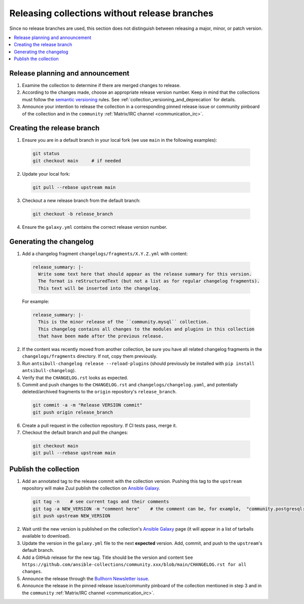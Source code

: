 
.. _collection_release_without_branches:

Releasing collections without release branches
===============================================

Since no release branches are used, this section does not distinguish between releasing a major, minor, or patch version.

.. contents::
  :local:

Release planning and announcement
----------------------------------

#. Examine the collection to determine if there are merged changes to release.

#. According to the changes made, choose an appropriate release version number. Keep in mind that the collections must follow the `semantic versioning <https://semver.org/>`_ rules. See :ref:`collection_versioning_and_deprecation` for details.

#. Announce your intention to release the collection in a corresponding pinned release issue or community pinboard of the collection and in the ``community`` :ref:`Matrix/IRC channel <communication_irc>`.

Creating the release branch
----------------------------

1. Ensure you are in a default branch in your local fork (we use ``main`` in the following examples):

  .. code:: bash

    git status
    git checkout main     # if needed


2. Update your local fork:

  .. code:: bash

    git pull --rebase upstream main


3. Checkout a new release branch from the default branch:

  .. code:: bash

    git checkout -b release_branch

4. Ensure the ``galaxy.yml`` contains the correct release version number.


Generating the changelog
-------------------------

1. Add a changelog fragment ``changelogs/fragments/X.Y.Z.yml`` with content:

  .. code:: yaml

   release_summary: |-
     Write some text here that should appear as the release summary for this version.
     The format is reStructuredText (but not a list as for regular changelog fragments).
     This text will be inserted into the changelog.

  For example:

  .. code:: yaml

    release_summary: |-
      This is the minor release of the ``community.mysql`` collection.
      This changelog contains all changes to the modules and plugins in this collection
      that have been made after the previous release.


2. If the content was recently moved from another collection, be sure you have all related changelog fragments in the ``changelogs/fragments`` directory. If not, copy them previously.

3. Run ``antsibull-changelog release --reload-plugins`` (should previously be installed with ``pip install antsibull-changelog``).

4. Verify that the ``CHANGELOG.rst`` looks as expected.

5. Commit and push changes to the ``CHANGELOG.rst`` and ``changelogs/changelog.yaml``, and potentially deleted/archived fragments to the ``origin`` repository's ``release_branch``.

  .. code:: bash

    git commit -a -m "Release VERSION commit"
    git push origin release_branch


6. Create a pull request in the collection repository. If CI tests pass, merge it.

7. Checkout the default branch and pull the changes:

  .. code:: bash

    git checkout main
    git pull --rebase upstream main


Publish the collection
-----------------------------------

1. Add an annotated tag to the release commit with the collection version. Pushing this tag to the ``upstream`` repository will make Zuul publish the collection on `Ansible Galaxy <https://galaxy.ansible.com/>`_.

  .. code:: bash

    git tag -n    # see current tags and their comments
    git tag -a NEW_VERSION -m "comment here"    # the comment can be, for example,  "community.postgresql: 1.2.0"
    git push upstream NEW_VERSION



2. Wait until the new version is published on the collection's `Ansible Galaxy <https://galaxy.ansible.com/>`_ page (it will appear in a list of tarballs available to download).

3. Update the version in the ``galaxy.yml`` file to the next **expected** version. Add, commit, and push to the ``upstream``'s default branch.

4. Add a GitHub release for the new tag. Title should be the version and content ``See https://github.com/ansible-collections/community.xxx/blob/main/CHANGELOG.rst for all changes``.

5. Announce the release through the `Bullhorn Newsletter issue <https://github.com/ansible/community/wiki/News#the-bullhorn>`_.

6. Announce the release in the pinned release issue/community pinboard of the collection mentioned in step 3 and in the ``community`` :ref:`Matrix/IRC channel <communication_irc>`.
